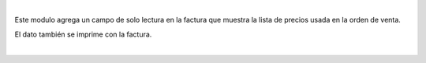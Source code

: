 |

Este modulo agrega un campo de solo lectura en la factura que muestra
la lista de precios usada en la orden de venta.

El dato también se imprime con la factura.

|
